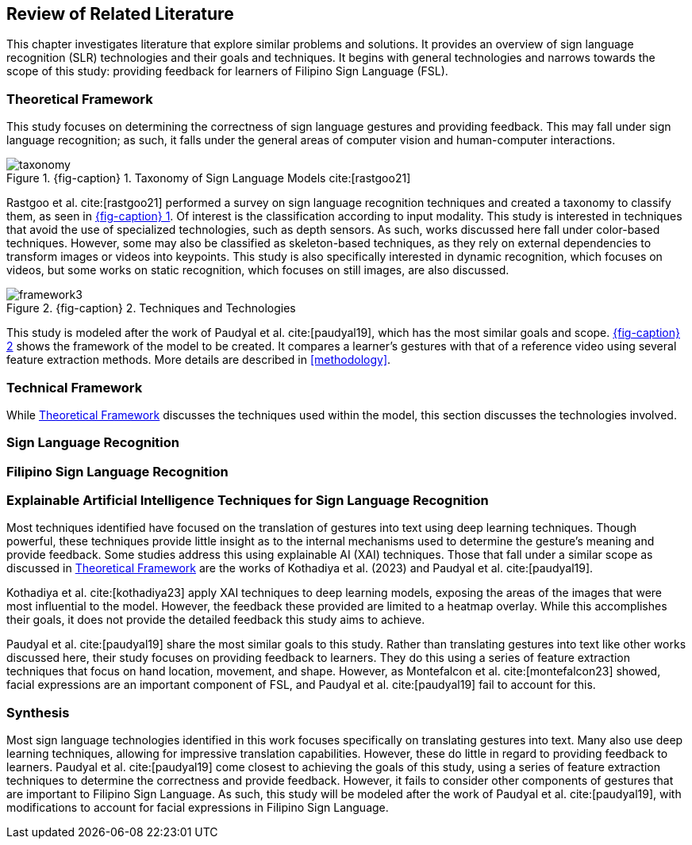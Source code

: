 [#rrl]
== Review of Related Literature

This chapter investigates literature that explore similar problems and solutions. It provides an overview of sign language recognition (SLR) technologies and their goals and techniques. It begins with general technologies and narrows towards the scope of this study: providing feedback for learners of Filipino Sign Language (FSL).

[#theoretical]
=== Theoretical Framework

This study focuses on determining the correctness of sign language gestures and providing feedback. This may fall under sign language recognition; as such, it falls under the general areas of computer vision and human-computer interactions.

:fig-ref-taxonomy: {fig-caption} {counter:fig}
.{fig-ref-taxonomy}. Taxonomy of Sign Language Models cite:[rastgoo21]
[#fig-taxonomy]
image::images/taxonomy.png[taxonomy]

Rastgoo et al. cite:[rastgoo21] performed a survey on sign language recognition techniques and created a taxonomy to classify them, as seen in <<fig-taxonomy,{fig-ref-taxonomy}>>. Of interest is the classification according to input modality. This study is interested in techniques that avoid the use of specialized technologies, such as depth sensors. As such, works discussed here fall under color-based techniques. However, some may also be classified as skeleton-based techniques, as they rely on external dependencies to transform images or videos into keypoints. This study is also specifically interested in dynamic recognition, which focuses on videos, but some works on static recognition, which focuses on still images, are also discussed.

:fig-ref-framework: {fig-caption} {counter:fig}
.{fig-ref-framework}. Techniques and Technologies
[#fig-framework]
image::images/framework.png[framework{counter:fig}]

This study is modeled after the work of Paudyal et al. cite:[paudyal19], which has the most similar goals and scope. <<fig-framework,{fig-ref-framework}>> shows the framework of the model to be created. It compares a learner's gestures with that of a reference video using several feature extraction methods. More details are described in <<methodology>>.

[#technical]
=== Technical Framework

While <<theoretical>> discusses the techniques used within the model, this section discusses the technologies involved.

[#slr]
=== Sign Language Recognition

[#fslr]
=== Filipino Sign Language Recognition

[#tools]
=== Explainable Artificial Intelligence Techniques for Sign Language Recognition

Most techniques identified have focused on the translation of gestures into text using deep learning techniques. Though powerful, these techniques provide little insight as to the internal mechanisms used to determine the gesture's meaning and provide feedback. Some studies address this using explainable AI (XAI) techniques. Those that fall under a similar scope as discussed in <<theoretical>> are the works of Kothadiya et al. (2023) and Paudyal et al. cite:[paudyal19].

Kothadiya et al. cite:[kothadiya23] apply XAI techniques to deep learning models, exposing the areas of the images that were most influential to the model. However, the feedback these provided are limited to a heatmap overlay. While this accomplishes their goals, it does not provide the detailed feedback this study aims to achieve.

Paudyal et al. cite:[paudyal19] share the most similar goals to this study. Rather than translating gestures into text like other works discussed here, their study focuses on providing feedback to learners. They do this using a series of feature extraction techniques that focus on hand location, movement, and shape. However, as Montefalcon et al. cite:[montefalcon23] showed, facial expressions are an important component of FSL, and Paudyal et al. cite:[paudyal19] fail to account for this.

[#synthesis]
=== Synthesis

Most sign language technologies identified in this work focuses specifically on translating gestures into text. Many also use deep learning techniques, allowing for impressive translation capabilities. However, these do little in regard to providing feedback to learners. Paudyal et al. cite:[paudyal19] come closest to achieving the goals of this study, using a series of feature extraction techniques to determine the correctness and provide feedback. However, it fails to consider other components of gestures that are important to Filipino Sign Language. As such, this study will be modeled after the work of Paudyal et al. cite:[paudyal19], with modifications to account for facial expressions in Filipino Sign Language.
